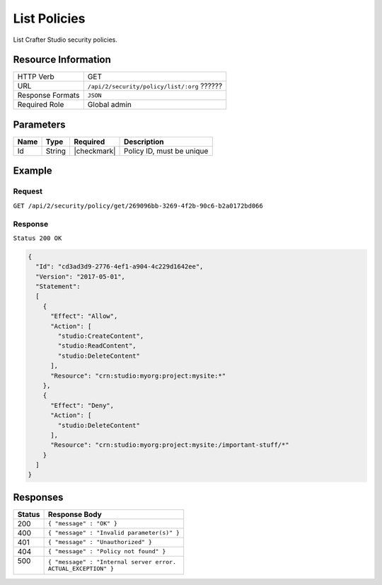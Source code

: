.. .. include:: /includes/unicode-checkmark.rst

.. _crafter-studio-api-security-create:

=============
List Policies
=============

List Crafter Studio security policies.

--------------------
Resource Information
--------------------

+----------------------------+-------------------------------------------------------------------+
|| HTTP Verb                 || GET                                                              |
+----------------------------+-------------------------------------------------------------------+
|| URL                       || ``/api/2/security/policy/list/:org`` ??????                      |
+----------------------------+-------------------------------------------------------------------+
|| Response Formats          || ``JSON``                                                         |
+----------------------------+-------------------------------------------------------------------+
|| Required Role             || Global admin                                                     |
+----------------------------+-------------------------------------------------------------------+

----------
Parameters
----------

+---------------+-------------+---------------+--------------------------------------------------+
|| Name         || Type       || Required     || Description                                     |
+===============+=============+===============+==================================================+
|| Id           || String     || |checkmark|  || Policy ID, must be unique                       |
+---------------+-------------+---------------+--------------------------------------------------+

-------
Example
-------

^^^^^^^
Request
^^^^^^^

``GET /api/2/security/policy/get/269096bb-3269-4f2b-90c6-b2a0172bd066``

^^^^^^^^
Response
^^^^^^^^

``Status 200 OK``

.. code-block:: json

  {
    "Id": "cd3ad3d9-2776-4ef1-a904-4c229d1642ee",
    "Version": "2017-05-01",
    "Statement":
    [
      {
        "Effect": "Allow",
        "Action": [
          "studio:CreateContent",
          "studio:ReadContent",
          "studio:DeleteContent"
        ],
        "Resource": "crn:studio:myorg:project:mysite:*"
      },
      {
        "Effect": "Deny",
        "Action": [
          "studio:DeleteContent"
        ],
        "Resource": "crn:studio:myorg:project:mysite:/important-stuff/*"
      }
    ]
  }

---------
Responses
---------

+---------+---------------------------------------------------+
|| Status || Response Body                                    |
+=========+===================================================+
|| 200    || ``{ "message" : "OK" }``                         |
+---------+---------------------------------------------------+
|| 400    || ``{ "message" : "Invalid parameter(s)" }``       |
+---------+---------------------------------------------------+
|| 401    || ``{ "message" : "Unauthorized" }``               |
+---------+---------------------------------------------------+
|| 404    || ``{ "message" : "Policy not found" }``           |
+---------+---------------------------------------------------+
|| 500    || ``{ "message" : "Internal server error.``        |
||        || ``ACTUAL_EXCEPTION" }``                          |
+---------+---------------------------------------------------+
